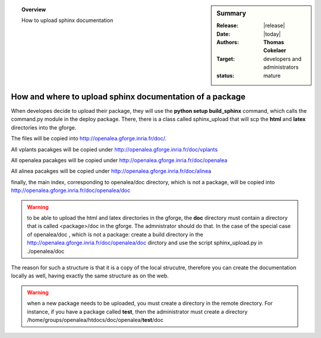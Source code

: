 


.. sidebar:: Summary

    :Release: |release|
    :Date: |today|
    :Authors: **Thomas Cokelaer**
    :Target: developers and administrators
    :status: mature

.. topic:: Overview

    How to upload sphinx documentation


How and where to upload sphinx documentation of a package
=========================================================

When developes decide to upload their package, they will use the **python setup build_sphinx** command, which calls the command.py module in the deploy package. There, there is a class called sphinx_upload that will scp the **html** and **latex** directories into the gforge. 


The files will be copied into http://openalea.gforge.inria.fr/doc/.

All vplants pacakges will be copied under  http://openalea.gforge.inria.fr/doc/vplants

All openalea pacakges will be copied under  http://openalea.gforge.inria.fr/doc/openalea

All alinea pacakges will be copied under  http://openalea.gforge.inria.fr/doc/alinea

finally, the main index, corresponding to openalea/doc directory, which is not a package, will be copied into  http://openalea.gforge.inria.fr/doc/openalea/doc


.. warning:: to be able to upload the html and latex directories in the gforge, the **doc** directory must contain a directory that is called <package>/doc in the gforge. The admnistrator should do that. In the case of the special case of openalea/doc , which is not a package: create a build directory in the  http://openalea.gforge.inria.fr/doc/openalea/doc dirctory and use the script sphinx_upload.py in ./openalea/doc

The reason for such a structure is that it is a copy of the local strucutre, therefore you can create the documentation locally as well, having exactly the same structure as on the web.

.. warning::
   when a new package needs to be uploaded, you must create a directory in the remote directory. For instance, if you have a package called **test**, then the administrator must create a directory /home/groups/openalea/htdocs/doc/openalea/**test**/doc
